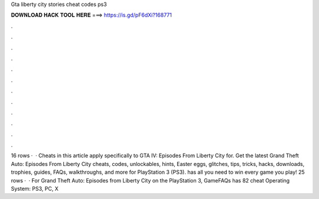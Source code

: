 Gta liberty city stories cheat codes ps3

𝐃𝐎𝐖𝐍𝐋𝐎𝐀𝐃 𝐇𝐀𝐂𝐊 𝐓𝐎𝐎𝐋 𝐇𝐄𝐑𝐄 ===> https://is.gd/pF6dXi?168771

.

.

.

.

.

.

.

.

.

.

.

.

16 rows ·  · Cheats in this article apply specifically to GTA IV: Episodes From Liberty City for. Get the latest Grand Theft Auto: Episodes From Liberty City cheats, codes, unlockables, hints, Easter eggs, glitches, tips, tricks, hacks, downloads, trophies, guides, FAQs, walkthroughs, and more for PlayStation 3 (PS3).  has all you need to win every game you play! 25 rows ·  · For Grand Theft Auto: Episodes from Liberty City on the PlayStation 3, GameFAQs has 82 cheat Operating System: PS3, PC, X